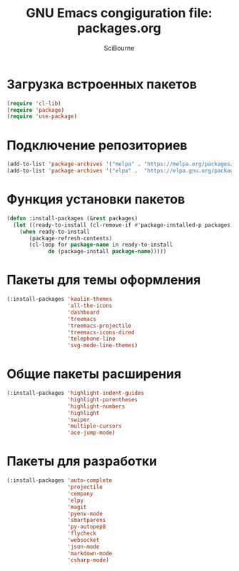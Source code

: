 #+title: GNU Emacs congiguration file: packages.org
#+author: SciBourne

#+LANGUAGE: ru
#+PROPERTY: results silent
#+STARTUP: showall
#+STARTUP: indent
#+STARTUP: hidestars



* Загрузка встроенных пакетов

#+BEGIN_SRC emacs-lisp
  (require 'cl-lib)
  (require 'package)
  (require 'use-package)
#+END_SRC



* Подключение репозиториев

#+BEGIN_SRC emacs-lisp
  (add-to-list 'package-archives '("melpa" . "https://melpa.org/packages/")     t)
  (add-to-list 'package-archives '("elpa" .  "https://elpa.gnu.org/packages/")  t)
#+END_SRC



* Функция установки пакетов

#+BEGIN_SRC emacs-lisp
  (defun :install-packages (&rest packages)
    (let ((ready-to-install (cl-remove-if #'package-installed-p packages)))
      (when ready-to-install
         (package-refresh-contents)
         (cl-loop for package-name in ready-to-install
               do (package-install package-name)))))
#+END_SRC



* Пакеты для темы оформления

#+BEGIN_SRC emacs-lisp
  (:install-packages 'kaolin-themes
                     'all-the-icons
                     'dashboard
                     'treemacs
                     'treemacs-projectile
                     'treemacs-icons-dired
                     'telephone-line
                     'svg-mode-line-themes)
#+END_SRC



* Общие пакеты расширения

#+BEGIN_SRC emacs-lisp
  (:install-packages 'highlight-indent-guides
                     'highlight-parentheses
                     'highlight-numbers
                     'highlight
                     'swiper
                     'multiple-cursors
                     'ace-jump-mode)
#+END_SRC



* Пакеты для разработки

#+BEGIN_SRC emacs-lisp
  (:install-packages 'auto-complete
                     'projectile
                     'company
                     'elpy
                     'magit
                     'pyenv-mode
                     'smartparens
                     'py-autopep8
                     'flycheck
                     'websocket
                     'json-mode
                     'markdown-mode
                     'csharp-mode)
#+END_SRC

